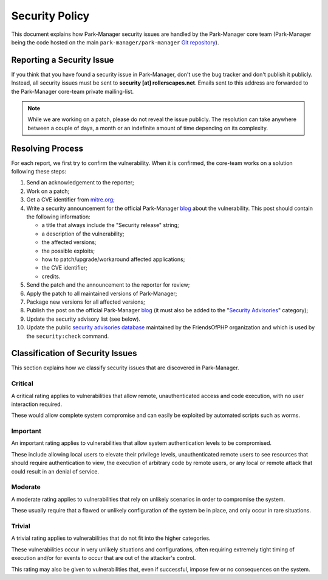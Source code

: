 Security Policy
===============

This document explains how Park-Manager security issues are handled by the Park-Manager
core team (Park-Manager being the code hosted on the main ``park-manager/park-manager`` `Git
repository`_).

.. _reporting-a-security-issue:

Reporting a Security Issue
--------------------------

If you think that you have found a security issue in Park-Manager, don't use the
bug tracker and don't publish it publicly. Instead, all security issues must
be sent to **security [at] rollerscapes.net**. Emails sent to this address are
forwarded to the Park-Manager core-team private mailing-list.

.. note::

    While we are working on a patch, please do not reveal the issue publicly. The resolution can take
    anywhere between a couple of days, a month or an indefinite amount of time depending on its complexity.

Resolving Process
-----------------

For each report, we first try to confirm the vulnerability. When it is
confirmed, the core-team works on a solution following these steps:

#. Send an acknowledgement to the reporter;
#. Work on a patch;
#. Get a CVE identifier from `mitre.org`_;
#. Write a security announcement for the official Park-Manager `blog`_ about the
   vulnerability. This post should contain the following information:

   * a title that always include the "Security release" string;
   * a description of the vulnerability;
   * the affected versions;
   * the possible exploits;
   * how to patch/upgrade/workaround affected applications;
   * the CVE identifier;
   * credits.
#. Send the patch and the announcement to the reporter for review;
#. Apply the patch to all maintained versions of Park-Manager;
#. Package new versions for all affected versions;
#. Publish the post on the official Park-Manager `blog`_ (it must also be added to
   the "`Security Advisories`_" category);
#. Update the security advisory list (see below).
#. Update the public `security advisories database`_ maintained by the
   FriendsOfPHP organization and which is used by the ``security:check`` command.

Classification of Security Issues
---------------------------------

This section explains how we classify security issues that are discovered
in Park-Manager.

Critical
~~~~~~~~

A critical rating applies to vulnerabilities that allow remote,
unauthenticated access and code execution, with no user interaction required.

These would allow complete system compromise and can easily be exploited
by automated scripts such as worms.

Important
~~~~~~~~~

An important rating applies to vulnerabilities that allow system authentication
levels to be compromised.

These include allowing local users to elevate their privilege levels,
unauthenticated remote users to see resources that should require
authentication to view, the execution of arbitrary code by remote users,
or any local or remote attack that could result in an denial of service.

Moderate
~~~~~~~~

A moderate rating applies to vulnerabilities that rely on unlikely scenarios
in order to compromise the system.

These usually require that a flawed or unlikely configuration of the system
be in place, and only occur in rare situations.

Trivial
~~~~~~~

A trivial rating applies to vulnerabilities that do not fit into the higher
categories.

These vulnerabilities occur in very unlikely situations and configurations,
often requiring extremely tight timing of execution and/or for events to
occur that are out of the attacker's control.

This rating may also be given to vulnerabilities that, even if successful,
impose few or no consequences on the system.

.. _Git repository: https://github.com/park-manager/park-manager
.. _blog: https://www.park-manager.com/blog/
.. _Security Advisories: https://www.park-manager.com/blog/category/security-advisories
.. _`security advisories database`: https://github.com/FriendsOfPHP/security-advisories
.. _`mitre.org`: https://cveform.mitre.org/
